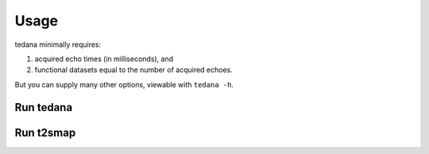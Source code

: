 Usage
=====

tedana minimally requires:

#. acquired echo times (in milliseconds), and
#. functional datasets equal to the number of acquired echoes.

But you can supply many other options, viewable with ``tedana -h``.

Run tedana
----------
.. argparse::
   :ref: tedana.cli.run_tedana.get_parser
   :prog: tedana
   :func: get_parser

Run t2smap
----------
.. argparse::
   :ref: tedana.cli.run_t2smap.get_parser
   :prog: t2smap
   :func: get_parser
